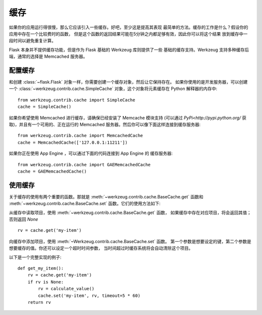 .. _caching-pattern:

缓存
=======

如果你的应用运行得很慢，那么它应该引入一些缓存。好吧，至少这是提高其表现
最简单的方法。缓存的工作是什么？假设你的应用中存在一个比较费时的函数，
但是这个函数的返回结果可能在5分钟之内都足够有效，因此你可以将这个结果
放到缓存中一段时间以避免重复计算。

Flask 本身并不提供缓存功能，但是作为 Flask 基础的 Werkzeug 库则提供了一些
基础的缓存支持。Werkzeug 支持多种缓存后端，通常的选择是 Memcached 服务器。

配置缓存
------------------

和创建 :class:`~flask.Flask` 对象一样，你需要创建一个缓存对象，然后让它保持存在。
如果你使用的是开发服务器，可以创建一个 :class:`~werkzeug.contrib.cache.SimpleCache` 
对象，这个对象将元素缓存在 Python 解释器的内存中::

    from werkzeug.contrib.cache import SimpleCache
    cache = SimpleCache()

如果你希望使用 Memcached 进行缓存，请确保已经安装了 Memcache 模块支持
(可以通过 `PyPi<http://pypi.python.org/` 获取)，并且有一个可用的、正在运行的 
Memcached 服务器。然后你可以像下面这样连接到缓存服务器::

    from werkzeug.contrib.cache import MemcachedCache
    cache = MemcachedCache(['127.0.0.1:11211'])

如果你正在使用 App Engine ，可以通过下面的代码连接到 App Engine 的
缓存服务器::

    from werkzeug.contrib.cache import GAEMemcachedCache
    cache = GAEMemcachedCache()

使用缓存
-------------

关于缓存的使用有两个重要的函数。那就是 :meth:`~werkzeug.contrib.cache.BaseCache.get` 
函数和 :meth:`~werkzeug.contrib.cache.BaseCache.set` 函数。它们的使用方法如下:

从缓存中读取项目，使用 :meth:`~werkzeug.contrib.cache.BaseCache.get` 函数，
如果缓存中存在对应项目，将会返回其值；否则返回 `None` ::

    rv = cache.get('my-item')

向缓存中添加项目，使用 :meth:`~Werkzeug.contrib.cache.BaseCache.set` 函数。
第一个参数是想要设定的键，第二个参数是想要缓存的值。你还可以设定一个超时时间参数，
当时间超过时缓存系统将会自动清除这个项目。

以下是一个完整实现的例子::

    def get_my_item():
        rv = cache.get('my-item')
        if rv is None:
            rv = calculate_value()
            cache.set('my-item', rv, timeout=5 * 60)
        return rv
